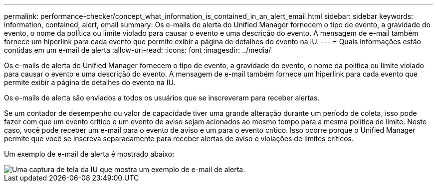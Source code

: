 ---
permalink: performance-checker/concept_what_information_is_contained_in_an_alert_email.html 
sidebar: sidebar 
keywords: information, contained, alert, email 
summary: Os e-mails de alerta do Unified Manager fornecem o tipo de evento, a gravidade do evento, o nome da política ou limite violado para causar o evento e uma descrição do evento. A mensagem de e-mail também fornece um hiperlink para cada evento que permite exibir a página de detalhes do evento na IU. 
---
= Quais informações estão contidas em um e-mail de alerta
:allow-uri-read: 
:icons: font
:imagesdir: ../media/


[role="lead"]
Os e-mails de alerta do Unified Manager fornecem o tipo de evento, a gravidade do evento, o nome da política ou limite violado para causar o evento e uma descrição do evento. A mensagem de e-mail também fornece um hiperlink para cada evento que permite exibir a página de detalhes do evento na IU.

Os e-mails de alerta são enviados a todos os usuários que se inscreveram para receber alertas.

Se um contador de desempenho ou valor de capacidade tiver uma grande alteração durante um período de coleta, isso pode fazer com que um evento crítico e um evento de aviso sejam acionados ao mesmo tempo para a mesma política de limite. Neste caso, você pode receber um e-mail para o evento de aviso e um para o evento crítico. Isso ocorre porque o Unified Manager permite que você se inscreva separadamente para receber alertas de aviso e violações de limites críticos.

Um exemplo de e-mail de alerta é mostrado abaixo:

image::../media/um_email_alert.gif[Uma captura de tela da IU que mostra um exemplo de e-mail de alerta.]
